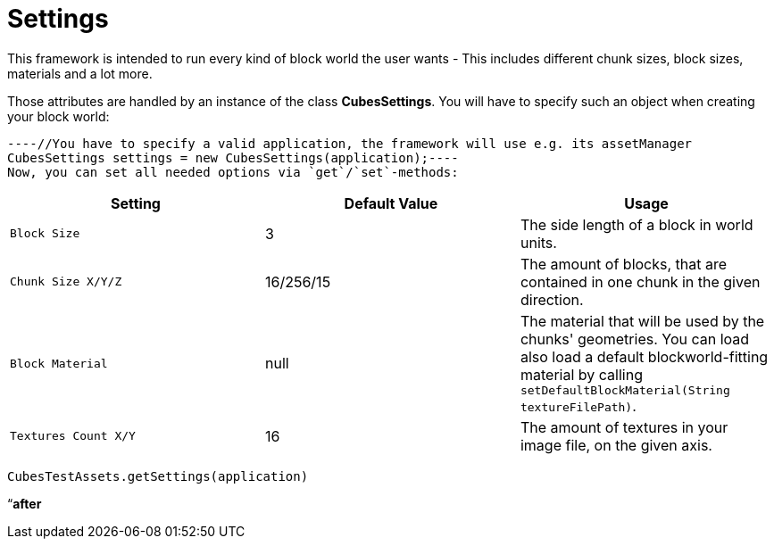 

= Settings

This framework is intended to run every kind of block world the user wants - This includes different chunk sizes, block sizes, materials and a lot more.


Those attributes are handled by an instance of the class *CubesSettings*. You will have to specify such an object when creating your block world:


[source,java]
----//You have to specify a valid application, the framework will use e.g. its assetManager
CubesSettings settings = new CubesSettings(application);----
Now, you can set all needed options via `get`/`set`-methods:

[cols="3", options="header"]
|===

a| Setting 
a| Default Value 
<a| Usage  

a| `Block Size` 
a| 3 
a| The side length of a block in world units. 

a| `Chunk Size X/Y/Z` 
a| 16/256/15 
a| The amount of blocks, that are contained in one chunk in the given direction. 

a| `Block Material` 
a| null 
a| The material that will be used by the chunks' geometries. You can load also load a default blockworld-fitting material by calling `setDefaultBlockMaterial(String textureFilePath)`. 

a| `Textures Count X/Y` 
a| 16 
a| The amount of textures in your image file, on the given axis. 

|===

`CubesTestAssets.getSettings(application)`


“*after*

